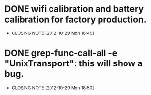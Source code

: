 * DONE wifi calibration and battery calibration for factory production.
  CLOSED: [2012-10-29 Mon 18:49]
  - CLOSING NOTE [2012-10-29 Mon 18:49]

* DONE grep-func-call-all -e "UnixTransport": this will show a bug.
  CLOSED: [2012-10-29 Mon 18:50]
  - CLOSING NOTE [2012-10-29 Mon 18:50]
